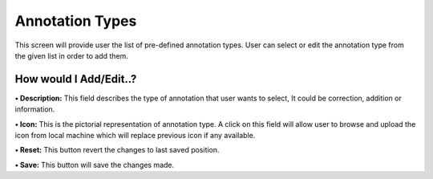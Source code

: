**Annotation Types**
====================

This screen will provide user the list of pre-defined annotation types.
User can select or edit the annotation type from the given list in order
to add them.

**How would I Add/Edit..?**
---------------------------

**• Description:** This field describes the type of annotation that user
wants to select, It could be correction, addition or information.

**• Icon:** This is the pictorial representation of annotation type. A
click on this field will allow user to browse and upload the icon from
local machine which will replace previous icon if any available.

**• Reset:** This button revert the changes to last saved position.

**• Save:** This button will save the changes made.
